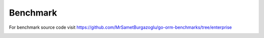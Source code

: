 Benchmark
==================

For benchmark source code visit https://github.com/MrSametBurgazoglu/go-orm-benchmarks/tree/enterprise

.. image:: benchmark.png
  :width: 800
  :alt: ORM benchmark
